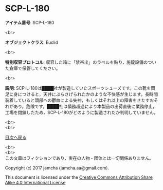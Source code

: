 #+OPTIONS: toc:nil
#+OPTIONS: \n:t

* SCP-L-180

  *アイテム番号*: SCP-L-180

  <br>

  *オブジェクトクラス*: Euclid

  <br>

  *特別収容プロトコル*: 収容した箱に「禁帯出」のラベルを貼り，施錠設備のついた倉庫で保管してください。

  <br>

  *説明*: SCP-L-180は████社が製造していたスポーツシューズです。この靴を両足に身につけると，天井にぶらさげられたかのような不快感が生じます。長時間装着していると頭部への鬱血による失神，もしくはそれ以上の障害をきたすおそれがあり，危険です。████社は債務超過により本製品の出荷直後に業務停止，工場を閉鎖したため，SCP-L-180がどのように製造されたか判明していません。

  
  <br>
  <br>
  
  [[https://github.com/jamcha-aa/SCP/blob/master/README.md][目次へ戻る]]
  
  <br>
  <br>
  この文章はフィクションであり，実在の人物・団体とは一切関係ありません。

  Copyright (c) 2017 jamcha (jamcha.aa@gmail.com).

  This document is licensed under the [[http://creativecommons.org/licenses/by-sa/4.0/deed][Creative Commons Attribution Share Alike 4.0 International License]]

  [[http://creativecommons.org/licenses/by-sa/4.0/deed][file:http://i.creativecommons.org/l/by-sa/3.0/80x15.png]]

